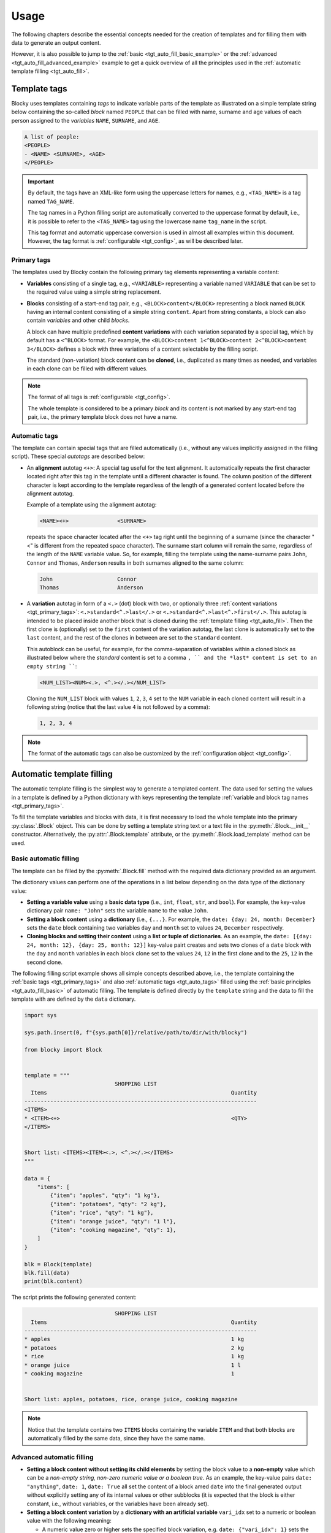 ###################################################################################################
Usage
###################################################################################################

The following chapters describe the essential concepts needed for the creation of templates
and for filling them with data to generate an output content.

However, it is also possible to jump to the :ref:`basic <tgt_auto_fill_basic_example>` or the
:ref:`advanced <tgt_auto_fill_advanced_example>` example to get a quick overview of all the
principles used in the :ref:`automatic template filling <tgt_auto_fill>`.


***************************************************************************************************
Template tags
***************************************************************************************************

Blocky uses templates containing *tags* to indicate variable parts of the template as illustrated
on a simple template string below containing the so-called *block* named ``PEOPLE`` that can
be filled with name, surname and age values of each person assigned to the *variables* ``NAME``,
``SURNAME``, and ``AGE``.

.. code-block:: text

    A list of people:
    <PEOPLE>
    - <NAME> <SURNAME>, <AGE>
    </PEOPLE>

.. important::
    
    By default, the tags have an XML-like form using the uppercase letters for names, e.g.,
    ``<TAG_NAME>`` is a tag named ``TAG_NAME``.

    The tag names in a Python filling script are automatically converted to the uppercase format
    by default, i.e., it is possible to refer to the ``<TAG_NAME>`` tag using the lowercase name
    ``tag_name`` in the script.

    This tag format and automatic uppercase conversion is used in almost all examples within this
    document. However, the tag format is :ref:`configurable <tgt_config>`, as will be described
    later.


.. _tgt_primary_tags:

Primary tags
===================================================================================================

The templates used by Blocky contain the following primary tag elements representing a variable
content:

*   **Variables** consisting of a single tag, e.g., ``<VARIABLE>`` representing a variable named
    ``VARIABLE`` that can be set to the required value using a simple string replacement.

*   **Blocks** consisting of a start-end tag pair, e.g., ``<BLOCK>content</BLOCK>`` representing a
    block named ``BLOCK`` having an internal content consisting of a simple string ``content``.
    Apart from string constants, a block can also contain *variables* and other child *blocks*.

    A block can have multiple predefined **content variations** with each variation separated by
    a special tag, which by default has a ``<^BLOCK>`` format. For example, the
    ``<BLOCK>content 1<^BLOCK>content 2<^BLOCK>content 3</BLOCK>`` defines a block with three
    variations of a content selectable by the filling script.

    The standard (non-variation) block content can be **cloned**, i.e., duplicated as many times
    as needed, and variables in each clone can be filled with different values.

.. note::
    The format of all tags is :ref:`configurable <tgt_config>`.

    The whole template is considered to be a primary *block* and its content is not marked by any
    start-end tag pair, i.e., the primary template block does not have a name.


.. _tgt_auto_tags:

Automatic tags
===================================================================================================

The template can contain special tags that are filled automatically (i.e., without any values
implicitly assigned in the filling script). These special *autotags* are described below:

*   An **alignment** autotag ``<+>``: A special tag useful for the text alignment. It automatically
    repeats the first character located right after this tag in the template until a different
    character is found. The column position of the different character is kept according to the
    template regardless of the length of a generated content located before the alignment autotag.

    Example of a template using the alignment autotag:

    .. code-block:: text

        <NAME><+>               <SURNAME>

    repeats the space character located after the ``<+>`` tag right until the beginning of a
    surname (since the character "<" is different from the repeated space character). The surname
    start column will remain the same, regardless of the length of the ``NAME`` variable value. So,
    for example, filling the template using the name-surname pairs ``John``, ``Connor`` and
    ``Thomas``, ``Anderson`` results in both surnames aligned to the same column:

    .. code-block:: text

        John                    Connor
        Thomas                  Anderson

*   A **variation** autotag in form of a ``<.>`` (dot) block with two, or optionally three
    :ref:`content variations <tgt_primary_tags>`: ``<.>standard<^.>last</.>`` or
    ``<.>standard<^.>last<^.>first</.>``. This autotag is intended to be placed inside another
    block that is cloned during the :ref:`template filling <tgt_auto_fill>`. Then the first
    clone is (optionally) set to the ``first`` content of the variation autotag, the last clone is
    automatically set to the ``last`` content, and the rest of the clones in between are set to
    the ``standard`` content.

    This autoblock can be useful, for example, for the comma-separation of variables within a
    cloned block as illustrated below where the *standard* content is set to a comma ``, ``
    and the *last* content is set to an empty string ````:

    .. code-block:: text

        <NUM_LIST><NUM><.>, <^.></.></NUM_LIST>

    Cloning the ``NUM_LIST`` block with values ``1``, ``2``, ``3``, ``4`` set to the ``NUM``
    variable in each cloned content will result in a following string (notice that the last
    value ``4`` is not followed by a comma):

    .. code-block:: text

        1, 2, 3, 4

.. note::
    The format of the automatic tags can also be customized by the
    :ref:`configuration object <tgt_config>`.

.. seealso::
    See the :ref:`code example <tgt_auto_fill_basic_example>` using both of the automatic tags.


.. _tgt_auto_fill:

***************************************************************************************************
Automatic template filling
***************************************************************************************************

The automatic template filling is the simplest way to generate a templated content. The data used
for setting the values in a template is defined by a Python dictionary with keys representing the
template :ref:`variable and block tag names <tgt_primary_tags>`.

To fill the template variables and blocks with data, it is first necessary to load the whole
template into the primary :py:class:`.Block` object. This can be done by setting a template string
text or a text file in the :py:meth:`.Block.__init__` constructor. Alternatively, the
:py:attr:`.Block.template` attribute, or the :py:meth:`.Block.load_template` method can be used.


.. _tgt_auto_fill_basic:

Basic automatic filling
===================================================================================================

The template can be filled by the :py:meth:`.Block.fill` method with the required data dictionary
provided as an argument.

The dictionary values can perform one of the operations in a list below depending on the data
type of the dictionary value:

*   **Setting a variable value** using a **basic data type** (i.e., ``int``, ``float``, ``str``,
    and ``bool``). For example, the key-value dictionary pair ``name: "John"`` sets the variable
    ``name`` to the value ``John``.

*   **Setting a block content** using a **dictionary** (i.e., ``{...}``. For example, the
    ``date: {day: 24, month: December}`` sets the ``date`` block containing two variables ``day``
    and ``month`` set to values ``24``, ``December`` respectively.

*   **Cloning blocks and setting their content** using a **list or tuple of dictionaries**. As an
    example, the ``date: [{day: 24, month: 12}, {day: 25, month: 12}]`` key-value pairt creates
    and sets two clones of a ``date`` block with the ``day`` and ``month`` variables in each block
    clone set to the values ``24``, ``12`` in the first clone and to the ``25``, ``12`` in the
    second clone.


.. _tgt_auto_fill_basic_example:

The following filling script example shows all simple concepts described above, i.e., the template
containing the :ref:`basic tags <tgt_primary_tags>` and also :ref:`automatic tags <tgt_auto_tags>`
filled using the :ref:`basic principles <tgt_auto_fill_basic>` of automatic filling. The template
is defined directly by the ``template`` string and the data to fill the template with are defined
by the ``data`` dictionary.

.. code-block:: python

    import sys

    sys.path.insert(0, f"{sys.path[0]}/relative/path/to/dir/with/blocky")

    from blocky import Block


    template = """
                                SHOPPING LIST
      Items                                                         Quantity
    ------------------------------------------------------------------------
    <ITEMS>
    * <ITEM><+>                                                     <QTY>
    </ITEMS>


    Short list: <ITEMS><ITEM><.>, <^.></.></ITEMS>
    """

    data = {
        "items": [
            {"item": "apples", "qty": "1 kg"},
            {"item": "potatoes", "qty": "2 kg"},
            {"item": "rice", "qty": "1 kg"},
            {"item": "orange juice", "qty": "1 l"},
            {"item": "cooking magazine", "qty": 1},
        ]
    }

    blk = Block(template)
    blk.fill(data)
    print(blk.content)


The script prints the following generated content:

.. code-block:: text

                                SHOPPING LIST
      Items                                                         Quantity
    ------------------------------------------------------------------------
    * apples                                                        1 kg
    * potatoes                                                      2 kg
    * rice                                                          1 kg
    * orange juice                                                  1 l
    * cooking magazine                                              1


    Short list: apples, potatoes, rice, orange juice, cooking magazine

.. note::
    Notice that the template contains two ``ITEMS`` blocks containing the variable ``ITEM`` and
    that both blocks are automatically filled by the same data, since they have the same name.


.. _tgt_auto_fill_advanced:

Advanced automatic filling
===================================================================================================

*   **Setting a block content without setting its child elements** by setting the block value to a
    **non-empty** value which can be a *non-empty string, non-zero numeric value or a boolean true*.
    As an example, the key-value pairs ``date: "anything"``, ``date: 1``, ``date: True`` all set
    the content of a block amed ``date`` into the final generated output without explicitly
    setting any of its internal values or other subblocks (it is expected that the block is either
    constant, i.e., without variables, or the variables have been already set).

*   **Setting a block content variation** by a **dictionary with an artificial variable**
    ``vari_idx`` set to a numeric or boolean value with the following meaning:

    -   A numeric value zero or higher sets the specified block variation, e.g.
        ``date: {"vari_idx": 1}`` sets the second content variation of a ``date`` block (value 0
        corresponds to the first variation).
    -   A numeric value below zero removes the block, e.g. ``date: {"vari_idx": -1}`` removes the
        ``date`` block from the generated content.
    -   A boolean ``True`` has the same effect as value zero (i.e., sets the first content
        variation) and boolean ``False`` has the same effect as negative value (i.e., removes
        the block).

*   **Removing a variable** by setting its value to an **empty string or to none**, i.e.,
    ``name: ""`` or ``name: None`` both remove the ``name`` variable from the generated content.

*   **Removing a block** by setting its value to an **empty dictionary, empty list, none, zero,
    or boolean false**, i.e., ``date: {}``, ``date: []``, ``date: None``, ``date: 0``,
    ``date: False`` all remove the ``date`` block from the generated content.


.. _tgt_auto_fill_advanced_example:

The filling script below expands the :ref:`basic automatic filling concepts<tgt_auto_fill_basic>`
with the :ref:`advanced concepts <tgt_auto_fill_advanced>` described above. The template is
defined directly by the ``template`` string and the data to fill the template with are defined by
the ``data`` dictionary.

.. code-block:: python

    import sys

    sys.path.insert(0, f"{sys.path[0]}/relative/path/to/dir/with/blocky")

    from blocky import Block

    template = """
                                SHOPPING LIST
      Items                                                         Quantity
    ------------------------------------------------------------------------
    <ITEMS>
    * <FLAG>IMPORTANT! <^FLAG>MAYBE? </FLAG><ITEM><+>               <QTY><UNIT> kg<^UNIT> l</UNIT>
    </ITEMS>


    Short list: <ITEMS><ITEM><.>, <^.></.></ITEMS>
    """

    data = {
        "items": [
            {"flag": None, "item": "apples", "qty": "1", "unit": True},
            {"flag": True, "item": "potatoes", "qty": "2", "unit": {"vari_idx": 0}},
            {"flag": None, "item": "rice", "qty": "1", "unit": {"vari_idx": 0}},
            {"flag": None, "item": "orange juice", "qty": "1", "unit": {"vari_idx": 1}},
            {"flag": {"vari_idx": 1}, "item": "cooking magazine", "qty": None, "unit": None},
        ]
    }

    blk = Block(template)
    blk.fill(data)
    print(blk.content)

The script prints the following generated content:

.. code-block:: text

                                SHOPPING LIST
    Items                                                           Quantity
    ------------------------------------------------------------------------
    * apples                                                        1 kg
    * IMPORTANT! potatoes                                           2 kg
    * rice                                                          1 kg
    * orange juice                                                  1 l
    * MAYBE? cooking magazine

